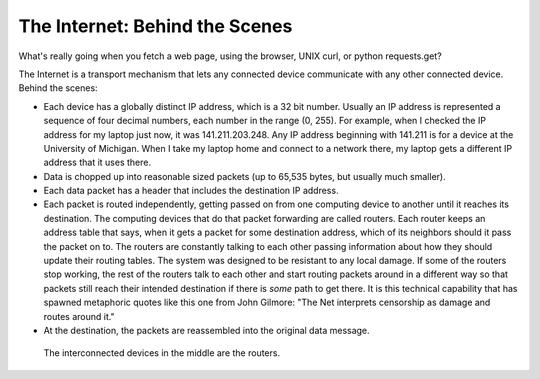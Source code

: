 ..  Copyright (C)  Paul Resnick.  Permission is granted to copy, distribute
    and/or modify this document under the terms of the GNU Free Documentation
    License, Version 1.3 or any later version published by the Free Software
    Foundation; with Invariant Sections being Forward, Prefaces, and
    Contributor List, no Front-Cover Texts, and no Back-Cover Texts.  A copy of
    the license is included in the section entitled "GNU Free Documentation
    License".



The Internet: Behind the Scenes
===============================

What's really going when you fetch a web page, using the browser, UNIX curl, or python requests.get?

The Internet is a transport mechanism that lets any connected device communicate with any other connected device. Behind the scenes:

* Each device has a globally distinct IP address, which is a 32 bit number. Usually an IP address is represented a sequence of four decimal numbers, each number in the range (0, 255). For example, when I checked the IP address for my laptop just now, it was 141.211.203.248. Any IP address beginning with 141.211 is for a device at the University of Michigan. When I take my laptop home and connect to a network there, my laptop gets a different IP address that it uses there.

* Data is chopped up into reasonable sized packets (up to 65,535 bytes, but usually much smaller).

* Each data packet has a header that includes the destination IP address.

* Each packet is routed independently, getting passed on from one computing device to another until it reaches its destination. The computing devices that do that packet forwarding are called routers. Each router keeps an address table that says, when it gets a packet for some destination address, which of its neighbors should it pass the packet on to. The routers are constantly talking to each other passing information about how they should update their routing tables. The system was designed to be resistant to any local damage. If some of the routers stop working, the rest of the routers talk to each other and start routing packets around in a different way so that packets still reach their intended destination if there is *some* path to get there. It is this technical capability that has spawned metaphoric quotes like this one from John Gilmore: "The Net interprets censorship as damage and routes around it."

* At the destination, the packets are reassembled into the original data message.

.. Figure:: Figures/Internet.png

   The interconnected devices in the middle are the routers.
   
 